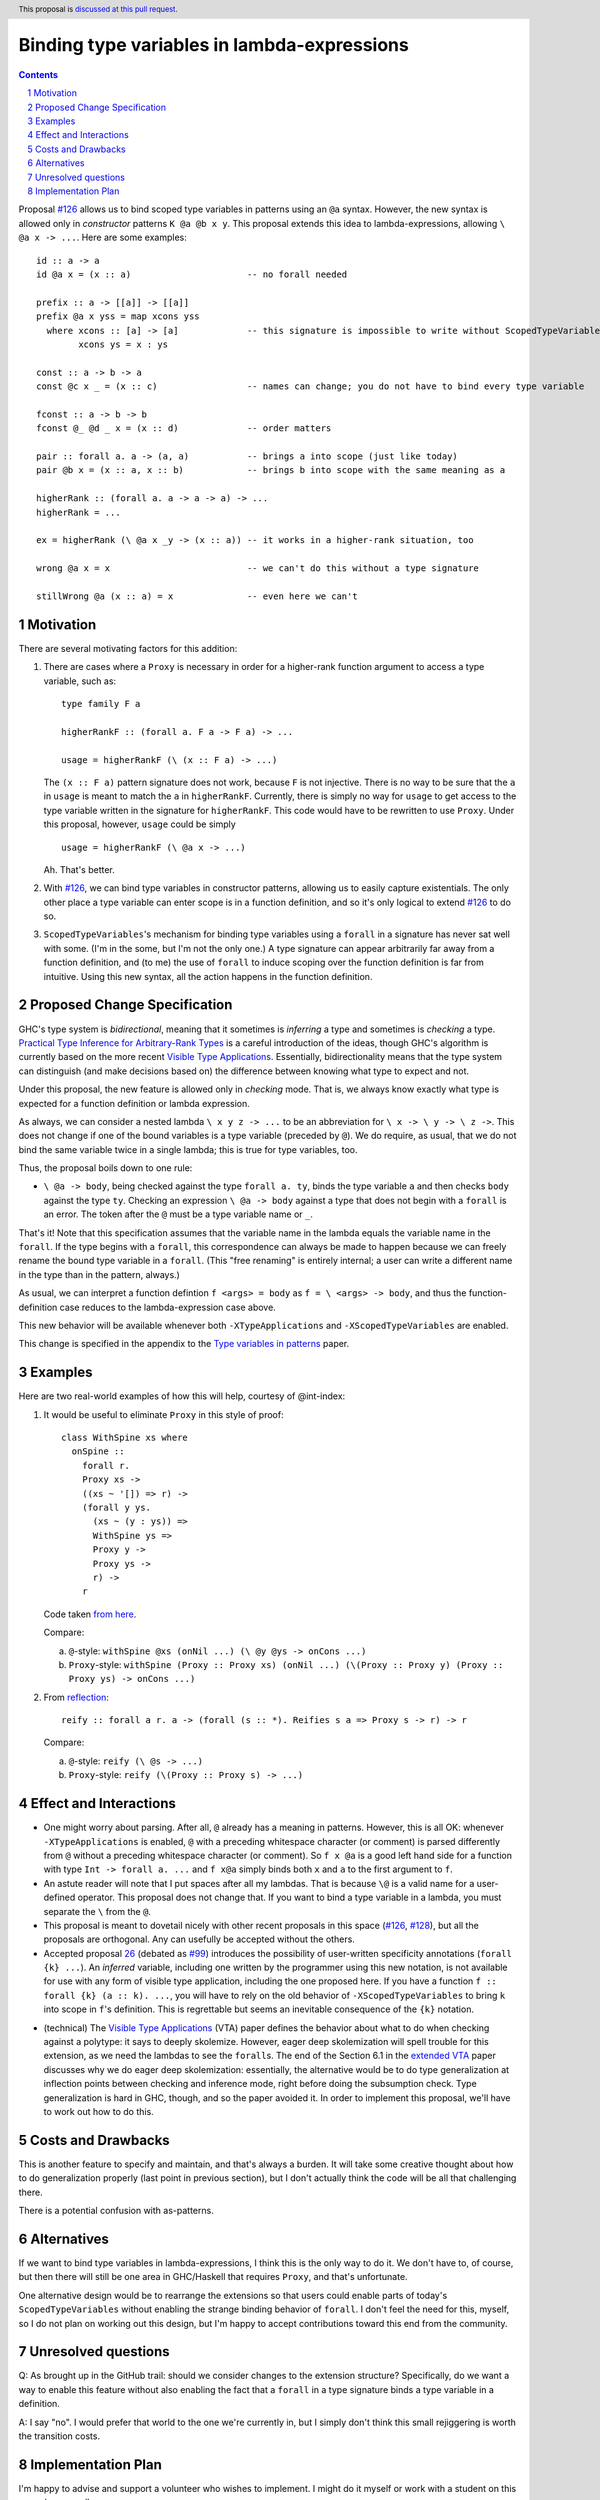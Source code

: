 Binding type variables in lambda-expressions
============================================

.. proposal-number:: Leave blank. This will be filled in when the proposal is
                     accepted.
.. trac-ticket:: Leave blank. This will eventually be filled with the Trac
                 ticket number which will track the progress of the
                 implementation of the feature.
.. implemented:: Leave blank. This will be filled in with the first GHC version which
                 implements the described feature.
.. highlight:: haskell
.. header:: This proposal is `discussed at this pull request <https://github.com/ghc-proposals/ghc-proposals/pull/155>`_.
.. sectnum::
.. contents::

.. _`#126`: https://github.com/ghc-proposals/ghc-proposals/pull/126
.. _`#128`: https://github.com/ghc-proposals/ghc-proposals/pull/128
   
Proposal `#126`_ allows us to bind scoped type variables in patterns using an ``@a`` syntax.
However, the new syntax is allowed only in *constructor* patterns ``K @a @b x y``. This proposal
extends this idea to lambda-expressions, allowing ``\ @a x -> ...``. Here are some examples::

  id :: a -> a
  id @a x = (x :: a)                      -- no forall needed

  prefix :: a -> [[a]] -> [[a]]
  prefix @a x yss = map xcons yss
    where xcons :: [a] -> [a]             -- this signature is impossible to write without ScopedTypeVariables
          xcons ys = x : ys

  const :: a -> b -> a
  const @c x _ = (x :: c)                 -- names can change; you do not have to bind every type variable

  fconst :: a -> b -> b
  fconst @_ @d _ x = (x :: d)             -- order matters

  pair :: forall a. a -> (a, a)           -- brings a into scope (just like today)
  pair @b x = (x :: a, x :: b)            -- brings b into scope with the same meaning as a
  
  higherRank :: (forall a. a -> a -> a) -> ...
  higherRank = ...

  ex = higherRank (\ @a x _y -> (x :: a)) -- it works in a higher-rank situation, too

  wrong @a x = x                          -- we can't do this without a type signature

  stillWrong @a (x :: a) = x              -- even here we can't
  
Motivation
----------

There are several motivating factors for this addition:

1. There are cases where a ``Proxy`` is necessary in order for a higher-rank function argument
   to access a type variable, such as::

     type family F a

     higherRankF :: (forall a. F a -> F a) -> ...

     usage = higherRankF (\ (x :: F a) -> ...)

   The ``(x :: F a)`` pattern signature does not work, because ``F`` is not injective. There
   is no way to be sure that the ``a`` in ``usage`` is meant to match the ``a`` in
   ``higherRankF``. Currently, there is simply no way for ``usage`` to get access to the
   type variable written in the signature for ``higherRankF``. This code would have to
   be rewritten to use ``Proxy``. Under this proposal, however, ``usage`` could be simply ::

     usage = higherRankF (\ @a x -> ...)

   Ah. That's better.

2. With `#126`_, we can bind type variables in constructor patterns, allowing us to easily
   capture existentials. The only other place a type variable can enter scope is in a
   function definition, and so it's only logical to extend `#126`_ to do so.

3. ``ScopedTypeVariables``\'s mechanism for binding type variables using a ``forall`` in
   a signature has never sat well with some. (I'm in the some, but I'm not the only one.)
   A type signature can appear arbitrarily far away from a function definition, and
   (to me) the use of ``forall`` to induce scoping over the function definition is far
   from intuitive. Using this new syntax, all the action happens in the function
   definition.

Proposed Change Specification
-----------------------------
GHC's type system is *bidirectional*, meaning that it sometimes is *inferring* a type
and sometimes is *checking* a type. `Practical Type Inference for Arbitrary-Rank Types <http://repository.upenn.edu/cis_papers/315/>`_ is a careful introduction of the ideas, though
GHC's algorithm is currently based on the more recent `Visible Type Applications`_. Essentially,
bidirectionality means that the type system can distinguish (and make decisions based on)
the difference between knowing what type to expect and not.

.. _`Visible Type Applications`: https://repository.brynmawr.edu/cgi/viewcontent.cgi?article=1001&context=compsci_pubs

Under this proposal, the new feature is allowed only in *checking* mode. That is, we
always know exactly what type is expected for a function definition or lambda expression.

As always, we can consider a nested lambda ``\ x y z -> ...`` to be an abbreviation for
``\ x -> \ y -> \ z ->``. This does not change if one of the bound variables is a type
variable (preceded by ``@``). We do require, as usual, that we do not bind the same variable
twice in a single lambda; this is true for type variables, too.

Thus, the proposal boils down to one rule:

* ``\ @a -> body``, being checked against the type ``forall a. ty``, binds the type
  variable ``a`` and then checks ``body`` against the type ``ty``. Checking an
  expression ``\ @a -> body`` against a type that does not begin with a ``forall``
  is an error. The token after the ``@`` must be a type variable name or ``_``.

That's it! Note that this specification assumes that the variable name in the lambda
equals the variable name in the ``forall``. If the type begins with a ``forall``, this
correspondence can always be made to happen because we can freely rename the bound
type variable in a ``forall``. (This "free renaming" is entirely internal; a user
can write a different name in the type than in the pattern, always.)

As usual, we can interpret a function defintion ``f <args> = body`` as
``f = \ <args> -> body``, and thus the function-definition case reduces to the lambda-expression
case above.

This new behavior will be available whenever both ``-XTypeApplications`` and
``-XScopedTypeVariables`` are enabled.

This change is specified in the appendix to the `Type variables in patterns <https://cs.brynmawr.edu/~rae/papers/2018/pat-tyvars/pat-tyvars.pdf>`_ paper.

Examples
--------

Here are two real-world examples of how this will help, courtesy of @int-index:

1. It would be useful to eliminate ``Proxy`` in this style of proof::

     class WithSpine xs where
       onSpine ::
         forall r.
         Proxy xs ->
         ((xs ~ '[]) => r) ->
         (forall y ys.
           (xs ~ (y : ys)) =>
           WithSpine ys =>
           Proxy y ->
           Proxy ys ->
           r) ->
         r

   Code taken `from here <https://github.com/int-index/caps/blob/2f46fc6d5480bdef0a17f64359ad6eb29510dba4/src/Monad/Capabilities.hs#L273>`_.

   Compare:

   a. ``@``\-style: ``withSpine @xs (onNil ...) (\ @y @ys -> onCons ...)``
   b. ``Proxy``\-style: ``withSpine (Proxy :: Proxy xs) (onNil ...) (\(Proxy :: Proxy y) (Proxy :: Proxy ys) -> onCons ...)``

2. From `reflection <https://hackage.haskell.org/package/reflection-2.1.4/docs/Data-Reflection.html#v:reify>`_::

     reify :: forall a r. a -> (forall (s :: *). Reifies s a => Proxy s -> r) -> r

   Compare:

   a. ``@``\-style: ``reify (\ @s -> ...)``
   b. ``Proxy``\-style: ``reify (\(Proxy :: Proxy s) -> ...)``

Effect and Interactions
-----------------------

* One might worry about parsing. After all, ``@`` already has a meaning in patterns. However,
  this is all OK: whenever ``-XTypeApplications`` is enabled, ``@`` with a preceding
  whitespace character (or comment) is parsed differently from ``@`` without a preceding
  whitespace character (or comment). So ``f x @a`` is a good left hand side for a function
  with type ``Int -> forall a. ...`` and ``f x@a`` simply binds both ``x`` and ``a`` to the
  first argument to ``f``.

* An astute reader will note that I put spaces after all my lambdas. That is because
  ``\@`` is a valid name for a user-defined operator. This proposal does not change that.
  If you want to bind a type variable in a lambda, you must separate the ``\`` from the
  ``@``.

* This proposal is meant to dovetail nicely with other recent proposals in this space
  (`#126`_, `#128`_), but all the proposals are orthogonal. Any can usefully be accepted
  without the others.

* Accepted proposal `26`_ (debated as `#99`_) introduces the possibility of user-written
  specificity annotations (``forall {k} ...``). An *inferred* variable, including one
  written by the programmer using this new notation, is not available for use with
  any form of visible type application, including the one proposed here. If you have
  a function ``f :: forall {k} (a :: k). ...``, you will have to rely on the old behavior
  of ``-XScopedTypeVariables`` to bring ``k`` into scope in ``f``\'s definition. This is
  regrettable but seems an inevitable consequence of the ``{k}`` notation.

.. _`26`: https://github.com/ghc-proposals/ghc-proposals/blob/master/proposals/0026-explicit-specificity.rst
.. _`#99`: https://github.com/ghc-proposals/ghc-proposals/pull/99
  
* (technical) The `Visible Type Applications`_ (VTA) paper defines the behavior about what to
  do when checking against a polytype: it says to deeply skolemize. However, eager deep
  skolemization will spell trouble for this extension, as we need the lambdas to see
  the ``forall``\s. The end of the Section 6.1 in the `extended VTA <https://cs.brynmawr.edu/~rae/papers/2016/type-app/visible-type-app-extended.pdf>`_ paper discusses
  why we do eager deep skolemization: essentially, the alternative would be to do
  type generalization at inflection points between checking and inference mode,
  right before doing the subsumption check. Type generalization is hard in GHC, though,
  and so the paper avoided it. In order to implement this proposal, we'll have to work
  out how to do this.

Costs and Drawbacks
-------------------
This is another feature to specify and maintain, and that's always a burden. It will take
some creative thought about how to do generalization properly (last point in previous section),
but I don't actually think the code will be all that challenging there.

There is a potential confusion with as-patterns.

Alternatives
------------
If we want to bind type variables in lambda-expressions, I think this is the only way to do it.
We don't have to, of course, but then there will still be one area in GHC/Haskell that requires
``Proxy``, and that's unfortunate.

One alternative design would be to rearrange the extensions so that users could enable
parts of today's ``ScopedTypeVariables`` without enabling the strange binding behavior of
``forall``. I don't feel the need for this, myself, so I do not plan on working out this
design, but I'm happy to accept contributions toward this end from the community.

Unresolved questions
--------------------
Q: As brought up in the GitHub trail: should we consider changes to the extension structure?
Specifically, do we want a way to enable this feature without also enabling the fact that
a ``forall`` in a type signature binds a type variable in a definition.

A: I say "no". I would prefer that world to the one we're currently in, but I simply don't
think this small rejiggering is worth the transition costs.

Implementation Plan
-------------------
I'm happy to advise and support a volunteer who wishes to implement. I might do it myself
or work with a student on this someday, as well.
